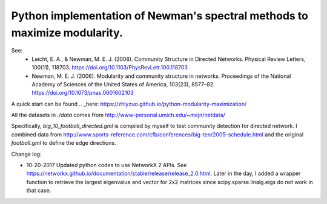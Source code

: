 Python implementation of Newman's spectral methods to maximize modularity.
==========================================================================

See:
    - Leicht, E. A., & Newman, M. E. J. (2008). Community Structure in Directed Networks. Physical Review Letters, 100(11), 118703. https://doi.org/10.1103/PhysRevLett.100.118703

    - Newman, M. E. J. (2006). Modularity and community structure in networks. Proceedings of the National Academy of Sciences of the United States of America, 103(23), 8577–82. https://doi.org/10.1073/pnas.0601602103

A quick start can be found .. _here: https://zhiyzuo.github.io/python-modularity-maximization/

All the datasets in `./data` comes from http://www-personal.umich.edu/~mejn/netdata/

Specifically, `big_10_football_directed.gml` is compiled by myself to test community detection for directed network. I combined data from http://www.sports-reference.com/cfb/conferences/big-ten/2005-schedule.html and the original `football.gml` to define the edge directions.

Change log:

- 10-20-2017
  Updated python codes to use NetworkX 2 APIs. See https://networkx.github.io/documentation/stable/release/release_2.0.html.
  Later in the day, I added a wrapper function to retrieve the largest eigenvalue and vector for 2x2 matrices since scipy.sparse.linalg.eigs do not work in that case. 


